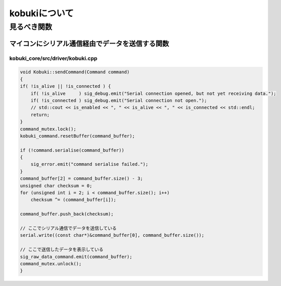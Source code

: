 kobukiについて
================================================================

見るべき関数
----------------------------------------------------------------

マイコンにシリアル通信経由でデータを送信する関数
^^^^^^^^^^^^^^^^^^^^^^^^^^^^^^^^^^^^^^^^^^^^^^^^^^^^^^^^^^^^^^^^
kobuki_core/src/driver/kobuki.cpp
""""""""""""""""""""""""""""""""""""""""""""""""""""""""""""""""
.. code-block:: c++

    void Kobuki::sendCommand(Command command)
    {
    if( !is_alive || !is_connected ) {
        if( !is_alive     ) sig_debug.emit("Serial connection opened, but not yet receiving data.");
        if( !is_connected ) sig_debug.emit("Serial connection not open.");
        // std::cout << is_enabled << ", " << is_alive << ", " << is_connected << std::endl;
        return;
    }
    command_mutex.lock();
    kobuki_command.resetBuffer(command_buffer);

    if (!command.serialise(command_buffer))
    {
        sig_error.emit("command serialise failed.");
    }
    command_buffer[2] = command_buffer.size() - 3;
    unsigned char checksum = 0;
    for (unsigned int i = 2; i < command_buffer.size(); i++)
        checksum ^= (command_buffer[i]);

    command_buffer.push_back(checksum);

    // ここでシリアル通信でデータを送信している
    serial.write((const char*)&command_buffer[0], command_buffer.size());

    // ここで送信したデータを表示している
    sig_raw_data_command.emit(command_buffer);
    command_mutex.unlock();
    }
